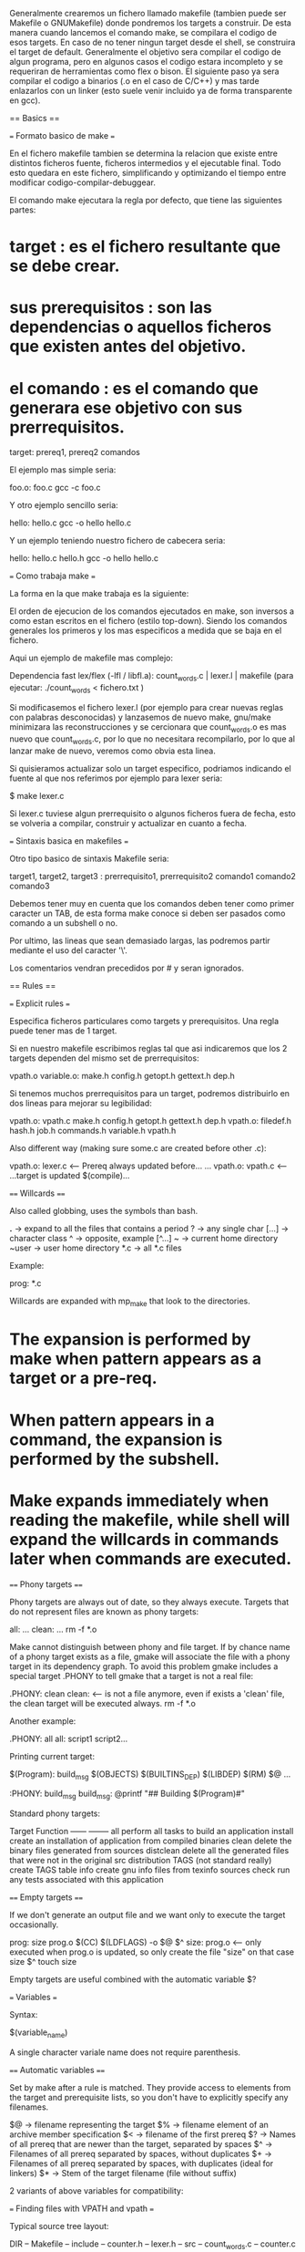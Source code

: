 Generalmente crearemos un fichero llamado makefile (tambien puede ser Makefile o GNUMakefile) donde pondremos los targets a construir. De esta manera cuando lancemos el comando make, se compilara el codigo de esos targets. En caso de no tener ningun target desde el shell, se construira el target de default. Generalmente el objetivo sera compilar el codigo de algun programa, pero en algunos casos el codigo estara incompleto y se requeriran de herramientas como flex o bison. El siguiente paso ya sera compilar el codigo a binarios (.o en el caso de C/C++) y mas tarde enlazarlos con un linker (esto suele venir incluido ya de forma transparente en gcc).

== Basics ==

=== Formato basico de make ===

En el fichero makefile tambien se determina la relacion que existe entre distintos ficheros fuente, ficheros intermedios y el ejecutable final. Todo esto quedara en este fichero, simplificando y optimizando el tiempo entre modificar codigo-compilar-debuggear.

El comando make ejecutara la regla por defecto, que tiene las siguientes partes:

* target : es el fichero resultante que se debe crear.
* sus prerequisitos : son las dependencias o aquellos ficheros que existen antes del objetivo.
* el comando : es el comando que generara ese objetivo con sus prerrequisitos.

 target: prereq1, prereq2
     comandos

El ejemplo mas simple seria:

 foo.o: foo.c
 gcc -c foo.c

Y otro ejemplo sencillo seria:

 hello: hello.c
 gcc -o hello hello.c

Y un ejemplo teniendo nuestro fichero de cabecera seria:

 hello: hello.c hello.h
 gcc -o hello hello.c

=== Como trabaja make ===

La forma en la que make trabaja es la siguiente:

# make evalua la regla.
# comenzando por encontrar los ficheros de prerrequisitos.
# si algunos de estos prerrequisitos estan asociados a alguna regla, make intentara actualizar esto primero.
# si algunos de estos prerrequisitos estan asociados a una biblioteca de la forma -l, entonces make buscara un fichero con la forma libNAME.so y en caso de no encontrarlo lo buscara de la forma libNAME.a, para proceder al linkado.
# Despues, si cualquiera de los prerrequisitos es mas nuevo que el target, entonces se volvera a reconstruir este target ejecutando los comandos enviados a un subshell.

El orden de ejecucion de los comandos ejecutados en make, son inversos a como estan escritos en el fichero (estilo top-down). Siendo los comandos generales los primeros y los mas especificos a medida que se baja en el fichero.

Aqui un ejemplo de makefile mas complejo:

  Dependencia fast lex/flex (-lfl / libfl.a): count_words.c | lexer.l | makefile (para ejecutar: ./count_words < fichero.txt )

Si modificasemos el fichero lexer.l (por ejemplo para crear nuevas reglas con palabras desconocidas) y lanzasemos de nuevo make, gnu/make minimizara las reconstrucciones y se cercionara que count_words.o es mas nuevo que count_words.c, por lo que no necesitara recompilarlo, por lo que al lanzar make de nuevo, veremos como obvia esta linea.

Si quisieramos actualizar solo un target especifico, podriamos indicando el fuente al que nos referimos por ejemplo para lexer seria:

 $ make lexer.c

Si lexer.c tuviese algun prerrequisito o algunos ficheros fuera de fecha, esto se volveria a compilar, construir y actualizar en cuanto a fecha.

=== Sintaxis basica en makefiles ===

Otro tipo basico de sintaxis Makefile seria:

 target1, target2, target3 : prerrequisito1, prerrequisito2
     comando1
     comando2
     comando3

Debemos tener muy en cuenta que los comandos deben tener como primer caracter un TAB, de esta forma make conoce si deben ser pasados como comando a un subshell o no.

Por ultimo, las lineas que sean demasiado largas, las podremos partir mediante el uso del caracter '\'.

Los comentarios vendran precedidos por # y seran ignorados.

== Rules ==

=== Explicit rules ===

Especifica ficheros particulares como targets y prerequisitos. Una regla puede tener mas de 1 target.

Si en nuestro makefile escribimos reglas tal que asi indicaremos que los 2 targets dependen del mismo set de prerrequisitos:

 vpath.o variable.o: make.h config.h getopt.h gettext.h dep.h

Si tenemos muchos prerrequisitos para un target, podremos distribuirlo en dos lineas para mejorar su legibilidad:

 vpath.o: vpath.c make.h config.h getopt.h gettext.h dep.h
 vpath.o: filedef.h hash.h job.h commands.h variable.h vpath.h

Also different way (making sure some.c are created before other .c):

 vpath.o: lexer.c          <-- Prereq always updated before...
 ...
 vpath.o: vpath.c          <-- ...target is updated
          $(compile)...

==== Willcards ====

Also called globbing, uses the symbols than bash.

 *.*    -> expand to all the files that contains a period
 ?      -> any single char
 [...]  -> character class
 ^      -> opposite, example [^...]
 ~      -> current home directory
 ~user  -> user home directory
 *.c    -> all *.c files

Example:

 prog: *.c

Willcards are expanded with mp_make that look to the directories.

* The expansion is performed by make when pattern appears as a target or a pre-req.
* When pattern appears in a command, the expansion is performed by the subshell.
* Make expands immediately when reading the makefile, while shell will expand the willcards in commands later when commands are executed.

==== Phony targets ====

Phony targets are always out of date, so they always execute. Targets that do not represent files are known as phony targets:

 all:
    ...
 clean:
    ...
    rm -f *.o

Make cannot distinguish between phony and file target. If by chance name of a phony target exists as a file, gmake will associate the file with a phony target in its dependency graph. To avoid this problem gmake includes a special target .PHONY to tell gmake that a target is not a real file:

 .PHONY: clean
 clean:             <-- is not a file anymore, even if exists a 'clean' file, the clean target will be executed always.
     rm -f *.o

Another example:

 .PHONY: all
 all: script1 script2...

Printing current target:

 $(Program): build_msg $(OBJECTS) $(BUILTINS_DEP) $(LIBDEP)
     $(RM) $@
     ...

 :PHONY: build_msg
 build_msg:
     @printf "#\n# Building $(Program)\n#\n"

Standard phony targets:

 Target        Function
 ------        --------
 all           perform all tasks to build an application
 install       create an installation of application from compiled binaries
 clean         delete the binary files generated from sources
 distclean     delete all the generated files that were not in the original src distribution
 TAGS          (not standard really) create TAGS table
 info          create gnu info files from texinfo sources
 check         run any tests associated with this application


==== Empty targets ====

If we don't generate an output file and we want only to execute the target occasionally.

 prog: size prog.o
     $(CC) $(LDFLAGS) -o $@ $^
 size: prog.o      <--- only executed when prog.o is updated, so only create the file "size" on that case
     size $^
     touch size

Empty targets are useful combined with the automatic variable $?

=== Variables ===

Syntax:

 $(variable_name)

A single character variale name does not require parenthesis.

==== Automatic variables ====

Set by make after a rule is matched. They provide access to elements from the target and prerequisite lists, so you don't have to explicitly specify any filenames.

 $@  -> filename representing the target
 $%  -> filename element of an archive member specification
 $<  -> filename of the first prereq
 $?  -> Names of all prereq that are newer than the target, separated by spaces
 $^  -> Filenames of all prereq separated by spaces, without duplicates
 $+  -> Filenames of all prereq separated by spaces, with duplicates (ideal for linkers)
 $*  -> Stem of the target filename (file without suffix)

2 variants of above variables for compatibility:

# Returns only the directory portion of the value. Indicated appending the D to the symbol: $(@D), $(<D)...
# Returns only the file portion of the value. Indicated appending the F to the symbol: $(@F), $(<F)...

=== Finding files with VPATH and vpath ===

Typical source tree layout:

 DIR
  -- Makefile
  -- include
     -- counter.h
     -- lexer.h
  -- src
     -- count_words.c
     -- counter.c
     -- lexer.l

Then add to the Makefile:

 VPATH = src

Make cannot use the appropiate path to the src if you hardcode the filename. To fix this, we customize the implicit compilation rule with:

 CPPFLAGS = -I include

VPATH variable is a list of directories to search when make needs a file for targets and prereq (but not for file in sh scripts)

Syntax of vpath directive:

 vpath pattern directorylist

So for the previous example:

 vpath %.c src
 vpath %.l src
 vpath %.h include

=== Pattern rules ===

Represented by % character.

 %.o: %.c
     $(COMPILE.c) $(OUTPUT_OPTION) $<

Special rule to generate a file with no suffix (an executable) from a .c file:

 %: %.o
     $(LINK.o) $^ $(LOADLIBS) $(LDLIBS) -o $@

To look at make's default set of rules and variable execute:

 make --print-data-base

==== The patterns ====

% pattern can be put everywhere but can occur only once.

==== Static pattern rules ====

A static pattern rule is one that applies only to a specific list of targets:

 $(OBJECTS): %.o: %.c
     $(CC) -c $(CFLAGS) $< -o $@

Each object file in $(OBJECTS) is matched against the pattern %.o and its stem is extracted. The stem is then extracted and substituted into the pattern %.c to yield the targets prereq.

==== Suffix rules ====

Original and obsolete way of defining implicit rules. Consists of one or two suffixes concatenated and used as a targets.

 .c.o:    <-- double suffix rule e.g. to :... %o: %.c
     $(COMPILE.c) $(OUTPUT_OPTION) $<

 .p:
     $(LINK.p) $^ $(LOADLIBS) $(LDLIBS) -o $@    <-- equal to: %: %.p

A special target .SUFFIXES is used to set the list of known suffixes. By default is:

 .SUFFIXES: .out .a .ln .o .c .cc .C .cpp .p .f .F .r .y .l

Add own suffixes putting on a Makefile:

 .SUFFIXES: .pdf .html .xml

To delete all the known suffixes simply:

 .SUFFIXES:

Or use the cmd line option:

 --no-builtin-rules
 OR
 -r

Also to ?????:

 --no-builtin-variables
 OR
 -R

=== The implicit rules database ===

Gnumake 3.80 has about 90 builtin rules for C, C++, texinfo, TeX, Elisp, etc. To examine these rules use cmdline option:

 --print-data-base
 OR
 -p

==== Working with implicit rules ====

Do not specify a cmd script when adding your target, this causes make to search its builtin database to satisfy the target.

Warning: .l files being a high level implementation of Lisp, .c file in the same directory, make will think is a flex file, so will generate the .o file, and .c will overwrite this file because make will think it was a flex file (also .l). To fix that, delete 2 rules concerning flex from the builtin rule base; a pattern with no command script will remove the rule from make's database:

 %.o: %.l
 %.c: %.l

Option tells make to report what actions it would perform without actually running them:

 --just-print
 OR
 -n

==== Rule structure ====

Builtin rules have standard structure intended to make them easily customizable.

 %.o: %.c
     $(COMPILE.c) $(OUTPUT_OPTION) $<

Two variables here, COMPILE.c is defined:

 COMPILE.c = $(CC) $(CFLAGS) $(CPPFLAGS) $(TARGET_ARCH)
 CC = gcc
 OUTPUT_OPTION = -o $@

To define from cmd line:

 $ make CPPFLAGS=-DDEBUG

==== A simple help command ====

When having too many targets difficult to remember, we can make the default target with a brief help command:

 SCRIPT PAGE 29

 make rule database is dumped <-- --print-data-base
 running makefile recursively without infinite recursion <-- no-such-target (as a target)
 Prevents make from running actual commands <-- --question

Grep filters the target. Awk grabs every line representing a target that does not begin with a parent period???? shorted and printed in 4 columns.

=== Special targets ===

Syntax:

 target: prerequisite

Target here is not a file or normal phony, they are directives for modifying make's internal algorithm. 3 types of special targets:

# Modifying behaviour of make when updating a target.
# Global flags to make and ignore their targets.
# .SUFFIXES special target for old fashioned suffix rules.

The most relevant ones (apart from .PHONY):

* INTERMEDIATE: prereq are treated as intermediate files. Creating and deleting the file or updating (if dists) but not deleting. Useful for building custom rule chains.
* SECONDARY: prereq are treated as intermediate files but never deleted. Commonly used to mark object files stored in libraries.
* PRECIOUS: When make is interrupted during execution, it deletes the target file that was updating if the file was modified since make started. If it is marked s previous it will not delete (ideally for large/computationally expenssive to create).
* DELETE_ON_ERROR: Make will delete the target if any of the commands associated with the rule generates an error (make normally only deletes the target if it is interrumpted by a signal).

=== Automatic dependency generation ===

Writing a program to identify the relationships between files (to find dependencies between the object files and the header files) to do that we just do:

 $ echo "#include <stdio.h> > stdio.c
 $ gcc -M stdio.c

The trick is to write a makefile target whose action runs gcc over all your source with -M option, saves the results in a dependency file, and re-runs make including the generated dependency file in the makefile. So it can trigget the updates we need:

 depend: count_words.c lexer.c counter.c
     $(CC) -M $(CPPFLAGS) $^ > $@
 include depend

Before running make (to build the program) you would first execute make depend to generate the dependencies. To ensure if any change dependencies and run make, update the dependencies we can fix by generating a .d file:

 counter.o counter.d: src/counter.c include/counter.h include/lexer.h

 SCRIPT PAGE 33 & explanation of page 32

makefile with the automation dependency generation:

 SCRIPT 2nd

Then run with:

 $ make --just-print

The warning can be suppressed by preceding the include directive with a hyphen (-).

=== Managing libraries ===

libc.a contains low level C functions.

Libs or archive libs can be created/modified with ar.

Our lib consists in 2 files (counter.o and lexer.o), to create a lib:

 $ ar rv libcounter.a counter.o lexer.o

Where:

 r                 <--- replace members of the archive with the object files listed
 v                 <--- verbose
 libcounter.a      <--- archive name
 counter.o lexer.o <--- list of object files

Using the replace option to ar allows to create/update an archive incrementally, the output of ar:

 a                 <--- added
 r                 <--- replaced

A lib can be linked into an executable in several ways, the most straightforward by command line:

 cc count_words.o libcounter.a /lib/libfl.a -o count_words

CC will recognize as a libs and will search for undefined symbols. Other way with -l option (will look in library path):

 cc countwords.o -lcounter -lfl -o count_words

In systems with shared libraries (.so) will look first here.

The search path can be changed by adding -L option.

==== Creating and updating libraries ====

 libcounter.a: counter.o lexer.o
     $(AR) $(ARFLAGS) $@ $^

Now, as a libcounter.a is a prereq of count_words, make will update our lib before linking the executable. All members of the archive are replaced even if they are not modified. This is waste, so we can do better:

 libcounter.a: counter.o lexer.o
     $(AR) $(ARFLAGS) $@ $?

To refer a member of an archive:

 libgraphics.a(bitblt.o): bitblt.o
     $(AR) $(ARFLAGS) $@ $<
                         ^
                         Get only the 1st prereq

An archive lib contains an index of the symbols it contains. This is updated automatically, but to create or update the index of an archive "ranlib" is used:

 libcounter.a: libcounter.a(lexer.o) libcounter.a(counter.o)
     $(RANLIB) $@
 OR
 libcounter.a: counter.o lexer.o
     $(RM) $@
     $(AR) $(ARFLAGS) $@ $^
     $(RANLIB) $@

==== Using libs as prereq ====

Using the archive library:

 xpong: $(OBJECTS) /lib/X11/libX11.a /lib/X11/libXaw.a
     $(LINK) $^ -o $@

Search 1st library and then archive lib:

 xpong: $(OBJECTS) -lX11 -lXaw
     $(LINK) $^ -o $@

The pattern for recognizing libs from -l format is stored in .LIBPATTERNS.

For circular reference we must use $+ instead $^ (to don't remove duplicates):

 xpong: xpong.o libui.a libdynamics.a libui.a -lX11
     $(CC) $+ -o $@

==== Double colon rules ====

Allows the same target to be updated with different commands:

 file-list:: generate list-script
     chmod +x $<
     generate-list-script $(files) > file-list
 file-list:: $(files)
     generate-list-script $(files) > file-list

== Variables y Macros ==

Chapter 2 "targets and prereqs) as a 1st language describes dependency graphs.
Chapter 3 "macro language" as a 2nd language performing textual sustitution.

Conventions:

 CONSTANT
 ${var}
 $(fun-call)

e.g:

 CC := gcc
 source = *.c
 assert-not-null = $(if $1,,$(error Illegal null value))

== Variables y Macros ==

== Funciones ==

== Comandos ==

== Manejando proyectos grandes ==

== Makefiles portables ==

== Makefiles: C y C++ ==

== Mejorando el rendimiento de make ==

== Ejemplos de Makefiles ==

== Debuggeando Makefiles ==

== Parametros de make ==

== Estructuras de datos ==
